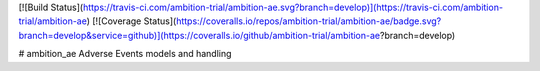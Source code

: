 [![Build Status](https://travis-ci.com/ambition-trial/ambition-ae.svg?branch=develop)](https://travis-ci.com/ambition-trial/ambition-ae) [![Coverage Status](https://coveralls.io/repos/ambition-trial/ambition-ae/badge.svg?branch=develop&service=github)](https://coveralls.io/github/ambition-trial/ambition-ae?branch=develop)

# ambition_ae
Adverse Events models and handling
